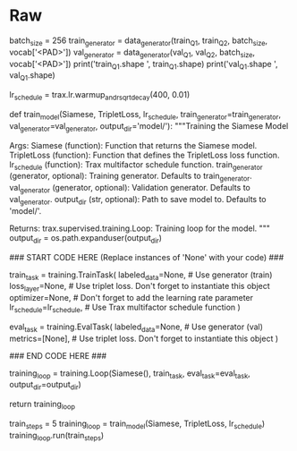 #+BEGIN_COMMENT
.. title: Siamese Networks: Training the Model
.. slug: siamese-networks-training-the-model
.. date: 2021-01-25 19:38:08 UTC-08:00
.. tags: 
.. category: 
.. link: 
.. description: 
.. type: text

#+END_COMMENT
* Raw
#+begin_example python
# # Part 3: Training
# 
# Now you are going to train your model. As usual, you have to define the cost function and the optimizer. You also have to feed in the built model. Before, going into the training, we will use a special data set up. We will define the inputs using the data generator we built above. The lambda function acts as a seed to remember the last batch that was given. Run the cell below to get the question pairs inputs. 

# In[ ]:


batch_size = 256
train_generator = data_generator(train_Q1, train_Q2, batch_size, vocab['<PAD>'])
val_generator = data_generator(val_Q1, val_Q2, batch_size, vocab['<PAD>'])
print('train_Q1.shape ', train_Q1.shape)
print('val_Q1.shape   ', val_Q1.shape)


# <a name='3.1'></a>
# 
# ### 3.1 Training the model
# 
# You will now write a function that takes in your model and trains it. To train your model you have to decide how many times you want to iterate over the entire data set; each iteration is defined as an `epoch`. For each epoch, you have to go over all the data, using your training iterator.
# 
# <a name='ex04'></a>
# ### Exercise 04
# 
# **Instructions:** Implement the `train_model` below to train the neural network above. Here is a list of things you should do, as already shown in lecture 7: 
# 
# - Create `TrainTask` and `EvalTask`
# - Create the training loop `trax.supervised.training.Loop`
# - Pass in the following depending on the context (train_task or eval_task):
#     - `labeled_data=generator`
#     - `metrics=[TripletLoss()]`,
#     - `loss_layer=TripletLoss()`
#     - `optimizer=trax.optimizers.Adam` with learning rate of 0.01
#     - `lr_schedule=lr_schedule`,
#     - `output_dir=output_dir`
# 
# 
# You will be using your triplet loss function with Adam optimizer. Please read the [trax](https://trax-ml.readthedocs.io/en/latest/trax.optimizers.html?highlight=adam#trax.optimizers.adam.Adam) documentation to get a full understanding. 
# 
# This function should return a `training.Loop` object. To read more about this check the [docs](https://trax-ml.readthedocs.io/en/latest/trax.supervised.html?highlight=loop#trax.supervised.training.Loop).

# In[ ]:


lr_schedule = trax.lr.warmup_and_rsqrt_decay(400, 0.01)

# UNQ_C4 (UNIQUE CELL IDENTIFIER, DO NOT EDIT)
# GRADED FUNCTION: train_model
def train_model(Siamese, TripletLoss, lr_schedule, train_generator=train_generator, val_generator=val_generator, output_dir='model/'):
    """Training the Siamese Model

    Args:
        Siamese (function): Function that returns the Siamese model.
        TripletLoss (function): Function that defines the TripletLoss loss function.
        lr_schedule (function): Trax multifactor schedule function.
        train_generator (generator, optional): Training generator. Defaults to train_generator.
        val_generator (generator, optional): Validation generator. Defaults to val_generator.
        output_dir (str, optional): Path to save model to. Defaults to 'model/'.

    Returns:
        trax.supervised.training.Loop: Training loop for the model.
    """
    output_dir = os.path.expanduser(output_dir)

    ### START CODE HERE (Replace instances of 'None' with your code) ###

    train_task = training.TrainTask(
        labeled_data=None,       # Use generator (train)
        loss_layer=None,         # Use triplet loss. Don't forget to instantiate this object
        optimizer=None,          # Don't forget to add the learning rate parameter
        lr_schedule=lr_schedule, # Use Trax multifactor schedule function
    )

    eval_task = training.EvalTask(
        labeled_data=None,       # Use generator (val)
        metrics=[None],          # Use triplet loss. Don't forget to instantiate this object
    )
    
    ### END CODE HERE ###

    training_loop = training.Loop(Siamese(),
                                  train_task,
                                  eval_task=eval_task,
                                  output_dir=output_dir)

    return training_loop


# In[ ]:


train_steps = 5
training_loop = train_model(Siamese, TripletLoss, lr_schedule)
training_loop.run(train_steps)


# The model was only trained for 5 steps due to the constraints of this environment. For the rest of the assignment you will be using a pretrained model but now you should understand how the training can be done using Trax.

# <a name='4'></a>
# 
#+end_example  

